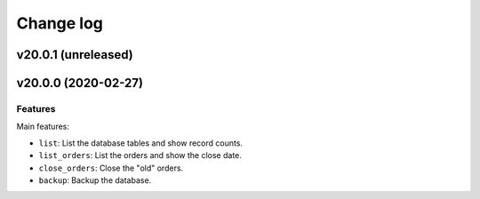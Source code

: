 ==========
Change log
==========

v20.0.1 (unreleased)
====================


v20.0.0 (2020-02-27)
====================

Features
--------

Main features:

* ``list``:          List the database tables and show record counts.
* ``list_orders``:   List the orders and show the close date.
* ``close_orders``:  Close the "old" orders.
* ``backup``:        Backup the database.
